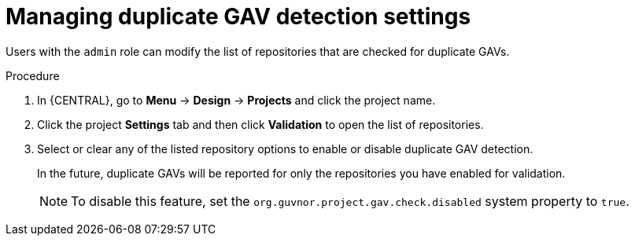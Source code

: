 [id='project-duplicate-GAV-manage-proc_{context}']
= Managing duplicate GAV detection settings

Users with the `admin` role can modify the list of repositories that are checked for duplicate GAVs.

.Procedure
. In {CENTRAL}, go to *Menu* -> *Design* -> *Projects* and click the project name.
. Click the project *Settings* tab and then click *Validation* to open the list of repositories.
. Select or clear any of the listed repository options to enable or disable duplicate GAV detection.
+
In the future, duplicate GAVs will be reported for only the repositories you have enabled for validation.
+
NOTE: To disable this feature, set the `org.guvnor.project.gav.check.disabled` system property to `true`.

